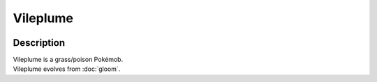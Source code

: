 .. vileplume:

Vileplume
----------

.. image:: ../../_images/pokemobs/gen_1/entity_icon/textures/vileplume.png
    :width: 400
    :alt: Vileplume
.. image:: ../../_images/pokemobs/gen_1/entity_icon/textures/vileplumes.png
    :width: 400
    :alt: Vileplume


Description
============
| Vileplume is a grass/poison Pokémob.
| Vileplume evolves from :doc:`gloom`.